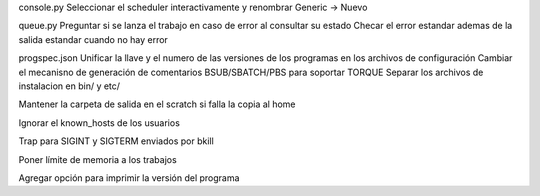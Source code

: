 console.py
Seleccionar el scheduler interactivamente y renombrar Generic -> Nuevo

queue.py
Preguntar si se lanza el trabajo en caso de error al consultar su estado
Checar el error estandar ademas de la salida estandar cuando no hay error

progspec.json
Unificar la llave y el numero de las versiones de los programas en los archivos de configuración
Cambiar el mecanisno de generación de comentarios BSUB/SBATCH/PBS para soportar TORQUE
Separar los archivos de instalacion en bin/ y etc/

Mantener la carpeta de salida en el scratch si falla la copia al home

Ignorar el known_hosts de los usuarios

Trap para SIGINT y SIGTERM enviados por bkill

Poner límite de memoria a los trabajos

Agregar opción para imprimir la versión del programa
